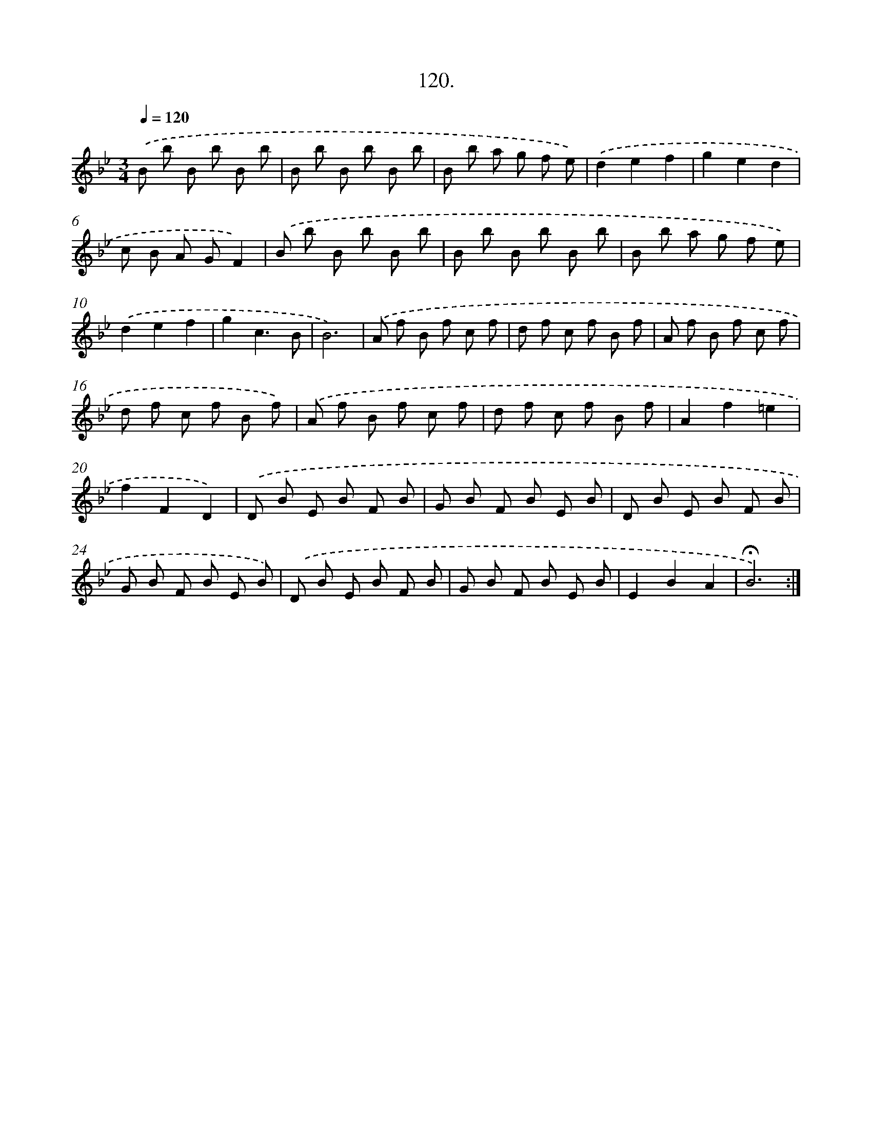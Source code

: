 X: 14105
T: 120.
%%abc-version 2.0
%%abcx-abcm2ps-target-version 5.9.1 (29 Sep 2008)
%%abc-creator hum2abc beta
%%abcx-conversion-date 2018/11/01 14:37:41
%%humdrum-veritas 1268856045
%%humdrum-veritas-data 368185639
%%continueall 1
%%barnumbers 0
L: 1/8
M: 3/4
Q: 1/4=120
K: Bb clef=treble
.('B b B b B b |
B b B b B b |
B b a g f e) |
.('d2e2f2 |
g2e2d2 |
c B A GF2) |
.('B b B b B b |
B b B b B b |
B b a g f e) |
.('d2e2f2 |
g2c3B |
B6) |
.('A f B f c f |
d f c f B f |
A f B f c f |
d f c f B f) |
.('A f B f c f |
d f c f B f |
A2f2=e2 |
f2F2D2) |
.('D B E B F B |
G B F B E B |
D B E B F B |
G B F B E B) |
.('D B E B F B |
G B F B E B |
E2B2A2 |
!fermata!B6) :|]
